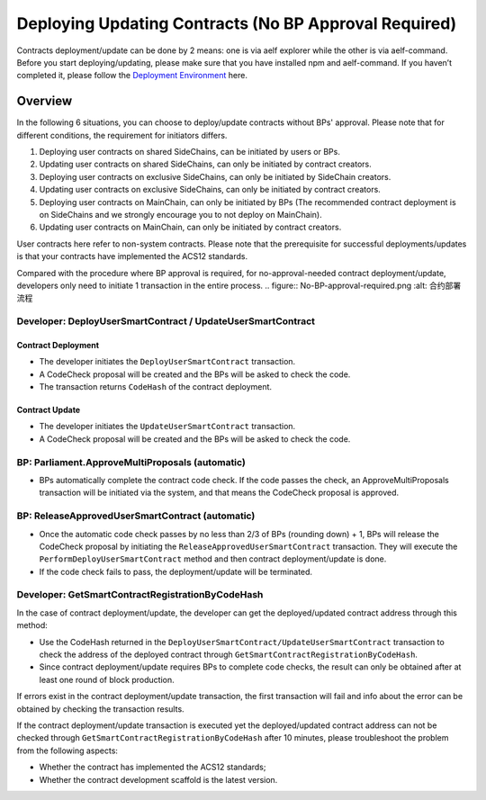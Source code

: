 Deploying Updating Contracts (No BP Approval Required)
======================================================

Contracts deployment/update can be done by 2 means: one is via aelf
explorer while the other is via aelf-command. Before you start
deploying/updating, please make sure that you have installed npm and
aelf-command. If you haven’t completed it, please follow the
`Deployment Environment <../../getting_started/smart_contracts/development_environment.html>`__ here. 

Overview
--------

In the following 6 situations, you can choose to deploy/update
contracts without BPs' approval. Please note that for different
conditions, the requirement for initiators differs.

1. Deploying user contracts on shared SideChains, can be initiated
   by users or BPs.
2. Updating user contracts on shared SideChains, can only be
   initiated by contract creators.
3. Deploying user contracts on exclusive SideChains, can only be
   initiated by SideChain creators.
4. Updating user contracts on exclusive SideChains, can only be
   initiated by contract creators.
5. Deploying user contracts on MainChain, can only be initiated by
   BPs (The recommended contract deployment is on SideChains and we
   strongly encourage you to not deploy on MainChain).
6. Updating user contracts on MainChain, can only be initiated by
   contract creators.

User contracts here refer to non-system contracts.
Please note that the prerequisite for successful deployments/updates
is that your contracts have implemented the ACS12 standards.


Compared with the procedure where BP approval is required, for
no-approval-needed contract deployment/update, developers only need
to initiate 1 transaction in the entire process.
.. figure:: No-BP-approval-required.png
:alt: 合约部署流程

Developer: DeployUserSmartContract / UpdateUserSmartContract
~~~~~~~~~~~~~~~~~~~~~~~~~~~~~~~~~~~~~~~~~~~~~~~~~~~~~~~~~~~~

Contract Deployment
"""""""""""""""""""

-  The developer initiates the ``DeployUserSmartContract``
   transaction.

-  A CodeCheck proposal will be created and the BPs will be asked
   to check the code.

-  The transaction returns ``CodeHash`` of the contract deployment.

Contract Update
"""""""""""""""

-  The developer initiates the ``UpdateUserSmartContract``
   transaction.

-  A CodeCheck proposal will be created and the BPs will be asked
   to check the code.


BP: Parliament.ApproveMultiProposals (automatic)
~~~~~~~~~~~~~~~~~~~~~~~~~~~~~~~~~~~~~~~~~~~~~~~~

-  BPs automatically complete the contract code check. If the code
   passes the check, an ApproveMultiProposals transaction will be
   initiated via the system, and that means the CodeCheck proposal
   is approved. 
   

BP: ReleaseApprovedUserSmartContract (automatic)
~~~~~~~~~~~~~~~~~~~~~~~~~~~~~~~~~~~~~~~~~~~~~~~~

-  Once the automatic code check passes by no less than 2/3 of BPs
   (rounding down) + 1, BPs will release the CodeCheck proposal by
   initiating the ``ReleaseApprovedUserSmartContract`` transaction.
   They will execute the ``PerformDeployUserSmartContract`` method
   and then contract deployment/update is done.

-  If the code check fails to pass, the deployment/update will be
   terminated.



Developer: GetSmartContractRegistrationByCodeHash
~~~~~~~~~~~~~~~~~~~~~~~~~~~~~~~~~~~~~~~~~~~~~~~~~

In the case of contract deployment/update, the developer can get the
deployed/updated contract address through this method:

-  Use the CodeHash returned in the
   ``DeployUserSmartContract/UpdateUserSmartContract`` transaction
   to check the address of the deployed contract through
   ``GetSmartContractRegistrationByCodeHash``.

-  Since contract deployment/update requires BPs to complete code
   checks, the result can only be obtained after at least one round
   of block production.


If errors exist in the contract deployment/update transaction, the
first transaction will fail and info about the error can be obtained
by checking the transaction results.

If the contract deployment/update transaction is executed yet the
deployed/updated contract address can not be checked through
``GetSmartContractRegistrationByCodeHash`` after 10 minutes, please
troubleshoot the problem from the following aspects:

-  Whether the contract has implemented the ACS12 standards;

-  Whether the contract development scaffold is the latest version.